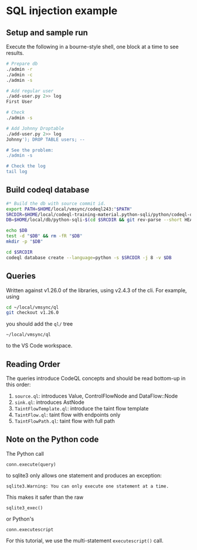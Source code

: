 * SQL injection example
** Setup and sample run
   Execute the following in a bourne-style shell, one block at a time to see
   results. 

  #+BEGIN_SRC sh
    # Prepare db
    ./admin -r
    ./admin -c
    ./admin -s 

    # Add regular user
    ./add-user.py 2>> log
    First User

    # Check
    ./admin -s

    # Add Johnny Droptable 
    ./add-user.py 2>> log
    Johnny'); DROP TABLE users; --

    # See the problem:
    ./admin -s

    # Check the log
    tail log
  #+END_SRC

** Build codeql database
   #+BEGIN_SRC sh
     #* Build the db with source commit id.
     export PATH=$HOME/local/vmsync/codeql243:"$PATH"
     SRCDIR=$HOME/local/codeql-training-material.python-sqli/python/codeql-dataflow-sql-injection
     DB=$HOME/local/db/python-sqli-$(cd $SRCDIR && git rev-parse --short HEAD)

     echo $DB
     test -d "$DB" && rm -fR "$DB"
     mkdir -p "$DB"

     cd $SRCDIR
     codeql database create --language=python -s $SRCDIR -j 8 -v $DB

   #+END_SRC
   # Versions:
   # ~/local/db/python-sqli-6a5a10d

** Queries
   Written against v1.26.0 of the libraries, using v2.4.3 of the cli.  For
   example, using 
   #+BEGIN_SRC sh
     cd ~/local/vmsync/ql
     git checkout v1.26.0
   #+END_SRC
   you should add the =ql/= tree 
   : ~/local/vmsync/ql
   to the VS Code workspace.
** Reading Order
   The queries introduce CodeQL concepts and should be read bottom-up in this
   order:
   1. =source.ql=: introduces Value, ControlFlowNode and DataFlow::Node
   2. =sink.ql=: introduces AstNode
   3. =TaintFlowTemplate.ql=: introduce the taint flow template
   4. =TaintFlow.ql=: taint flow with endpoints only
   5. =TaintFlowPath.ql=: taint flow with full path


** Note on the Python code
   The Python call 
   : conn.execute(query)
   to sqlite3 only allows one statement and produces an exception:
   : sqlite3.Warning: You can only execute one statement at a time.
   This makes it safer than the raw
   : sqlite3_exec() 
   or Python's
   : conn.executescript
   
   For this tutorial, we use the multi-statement =executescript()= call.
